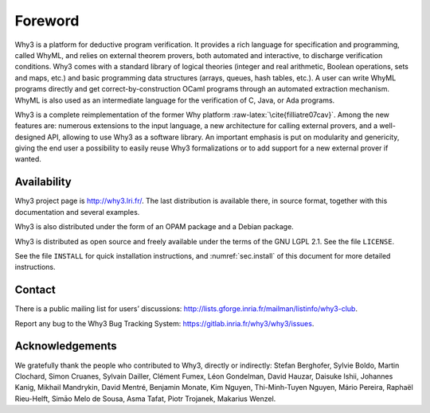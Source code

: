 Foreword
========

Why3 is a platform for deductive program verification. It provides a
rich language for specification and programming, called WhyML, and
relies on external theorem provers, both automated and interactive, to
discharge verification conditions. Why3 comes with a standard library of
logical theories (integer and real arithmetic, Boolean operations, sets
and maps, etc.) and basic programming data structures (arrays, queues,
hash tables, etc.). A user can write WhyML programs directly and get
correct-by-construction OCaml programs through an automated extraction
mechanism. WhyML is also used as an intermediate language for the
verification of C, Java, or Ada programs.

Why3 is a complete reimplementation of the former Why
platform :raw-latex:`\cite{filliatre07cav}`. Among the new features are:
numerous extensions to the input language, a new architecture for
calling external provers, and a well-designed API, allowing to use Why3
as a software library. An important emphasis is put on modularity and
genericity, giving the end user a possibility to easily reuse Why3
formalizations or to add support for a new external prover if wanted.

Availability
~~~~~~~~~~~~

Why3 project page is http://why3.lri.fr/. The last distribution is
available there, in source format, together with this documentation and
several examples.

Why3 is also distributed under the form of an OPAM package and a Debian
package.

Why3 is distributed as open source and freely available under the terms
of the GNU LGPL 2.1. See the file ``LICENSE``.

See the file ``INSTALL`` for quick installation instructions, and
:numref:`sec.install` of this document for more detailed instructions.

Contact
~~~~~~~

There is a public mailing list for users’ discussions:
http://lists.gforge.inria.fr/mailman/listinfo/why3-club.

Report any bug to the Why3 Bug Tracking System:
https://gitlab.inria.fr/why3/why3/issues.

Acknowledgements
~~~~~~~~~~~~~~~~

We gratefully thank the people who contributed to Why3, directly or
indirectly: Stefan Berghofer, Sylvie Boldo, Martin Clochard, Simon
Cruanes, Sylvain Dailler, Clément Fumex, Léon Gondelman, David Hauzar,
Daisuke Ishii, Johannes Kanig, Mikhail Mandrykin, David Mentré, Benjamin
Monate, Kim Nguyen, Thi-Minh-Tuyen Nguyen, Mário Pereira, Raphaël
Rieu-Helft, Simāo Melo de Sousa, Asma Tafat, Piotr Trojanek, Makarius
Wenzel.

